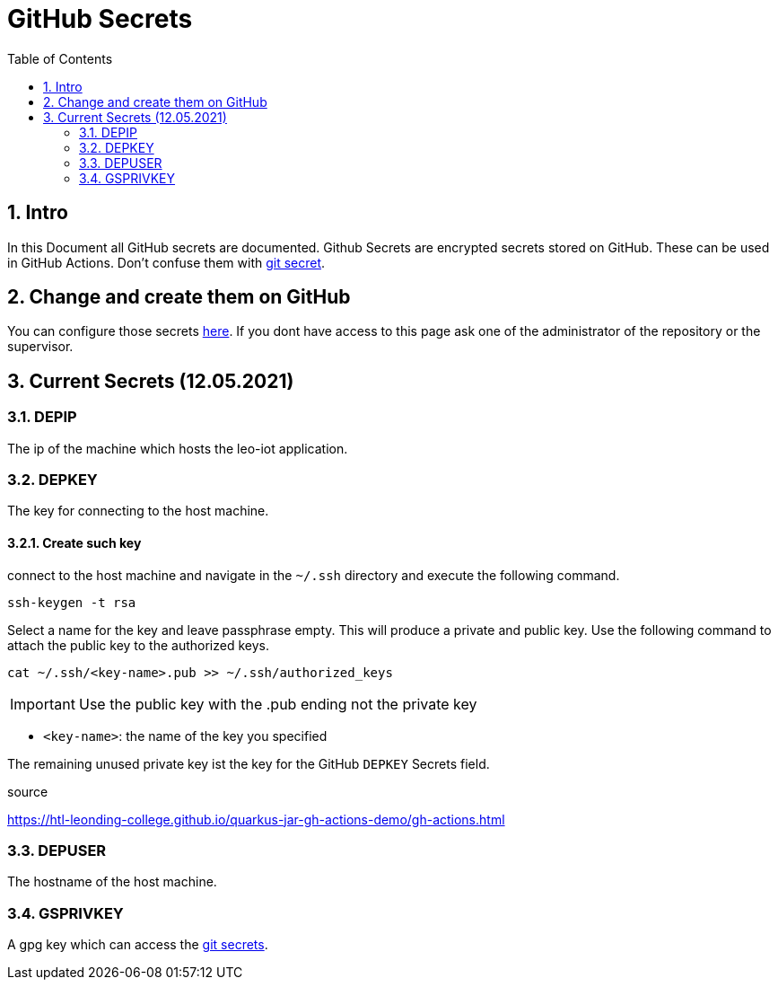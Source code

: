 = GitHub Secrets
ifndef::imagesdir[:imagesdir: images]
//:toc-placement!:  // prevents the generation of the doc at this position, so it can be printed afterwards
:sourcedir: ../src/main/java
:icons: font
:sectnums:    // Nummerierung der Überschriften / section numbering
:toc: left

== Intro

In this Document all GitHub secrets are documented. Github Secrets are encrypted secrets stored on GitHub. These can be used in GitHub Actions. Don't confuse them with link:https://htl-leonding-project.github.io/leo-iot/git-secret[git secret].

== Change and create them on GitHub

You can configure those secrets link:https://github.com/htl-leonding-project/leo-iot/settings/secrets/actions[here]. If you dont have access to this page ask one of the administrator of the repository or the supervisor.

== Current Secrets (12.05.2021)

=== DEPIP

The ip of the machine which hosts the leo-iot application.

=== DEPKEY

The key for connecting to the host machine.

==== Create such key

connect to the host machine and navigate in the `~/.ssh` directory and execute the following command.

[source, bash]
----
ssh-keygen -t rsa
----

Select a name for the key and leave passphrase empty. This will produce a private and public key. Use the following command to attach the public key to the authorized keys.

[source, bash]
----
cat ~/.ssh/<key-name>.pub >> ~/.ssh/authorized_keys
----

IMPORTANT: Use the public key with the .pub ending not the private key

* `<key-name>`: the name of the key you specified

The remaining unused private key ist the key for the GitHub `DEPKEY` Secrets field.

.source
https://htl-leonding-college.github.io/quarkus-jar-gh-actions-demo/gh-actions.html

=== DEPUSER

The hostname of the host machine.

=== GSPRIVKEY

A gpg key which can access the link:git-secret[git secrets].
